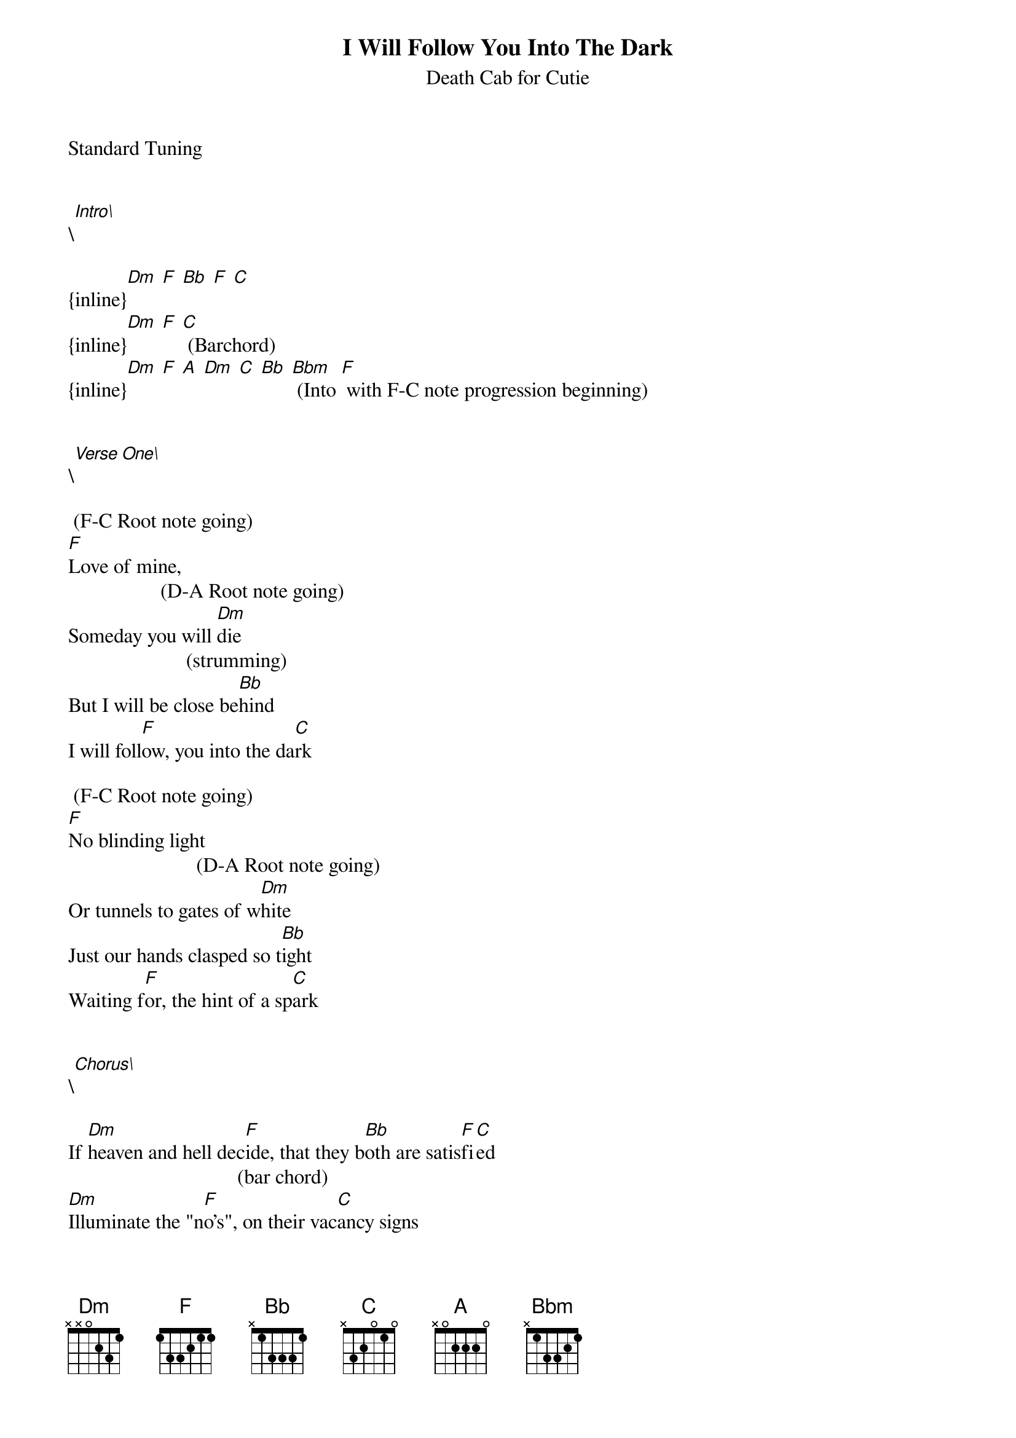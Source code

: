 {t: I Will Follow You Into The Dark}
{st: Death Cab for Cutie}
Standard Tuning


\[Intro\]

{inline}[Dm] [F] [Bb] [F] [C]
{inline}[Dm] [F] [C] (Barchord)
{inline}[Dm] [F] [A] [Dm] [C] [Bb] [Bbm] (Into [F] with F-C note progression beginning)


\[Verse One\]

 (F-C Root note going)
[F]Love of mine,
                  (D-A Root note going)
Someday you will [Dm]die
                       (strumming)
But I will be close be[Bb]hind
I will foll[F]ow, you into the da[C]rk

 (F-C Root note going)
[F]No blinding light
                         (D-A Root note going)
Or tunnels to gates of w[Dm]hite
Just our hands clasped so t[Bb]ight
Waiting f[F]or, the hint of a sp[C]ark 


\[Chorus\]

If [Dm]heaven and hell dec[F]ide, that they b[Bb]oth are satis[F]fi[C]ed
                                 (bar chord)
[Dm]Illuminate the "n[F]o's", on their vac[C]ancy signs
[Dm]If there's no one beside y[F]ou, when your s[A]oul emb[Dm]ark[C]s
                              (Begin F-C root again)
[Bb]Then I will follow [Bbm]you into the da[F]rk


\[Verse Two\]

 (F-C root note going)
[F]Catholic school
                       (D-A root note)
As vicious as roman ru[Dm]le
I got my knu[Bb]ckles bruised 
By a l[F]ady in bl[C]ack

        (F-C root note)                                        
And I h[F]eld my tongue as she told me, "[Dm]son, fear is the heart of lo[Bb]ve." 
So I ne[F]ver went b[C]ack


\[Chorus Two\]

If [Dm]heaven and hell de[F]cide, that they b[Bb]oth are sati[F]sf[C]ied
                                 (bar chord)
[Dm]Illuminate the "no[F]'s", on their vac[C]ancy signs
[Dm]If there's no one beside y[F]ou, when your s[A]oul emb[Dm]ark[C]s
                              (Begin F-C root again)
[Bb]Then I will follow [Bbm]you into the da[F]rk


\[Verse Three\]

[F]You and me, have seen everyt[Dm]hing to see
From Bangkok to Ca[Bb]lgary  
                        (barchord)
And the so[F]les of your sh[C]oes
Are [F]all worn down, the time for sleep is [Dm]now
But it's nothing to c[Bb]ry about
Because we'll h[F]old each other s[C]oon, [Dm]in the blackest of r[Bbm]ooms 


\[Chorus Three\]

[Dm]If heaven and hell de[F]cide, that they b[Bb]oth are satisf[F]ie[C]d
                                 (bar chord)
[Dm]Illuminate the "n[F]o's", on their vac[C]ancy signs
[Dm]If there's no one beside y[F]ou, when your s[A]oul emb[Dm]ark[C]s
                                 (run down to Dm on D string)
[Bb]Then I will follow [Bbm]you into the da[F]rk
[Bb]Then I will follow [Bbm]you into the da[F]rk


*************************************************************************************
This song is from the upcoming release, "Plans" which is coming August 30th. I have a
copy already and thought I would do those looking for the chords when it's released a
service. It's a great, sparse little folk song that emphasizes the bottom half of the
chords and strums mostly on the upbeats. The way this is done is by picking the bottom
two notes of the chord on the downbeats of the verses. 

For example, with the F chord, it's played something like this, but the upper half of
the chord is strummed more than once in the rise and fall of the strumming hand: 

e   1      1
B   1      1
G   2      2
D   3      3 
A   3      3
E

The chorus is pretty much exactly like the introduction. 
